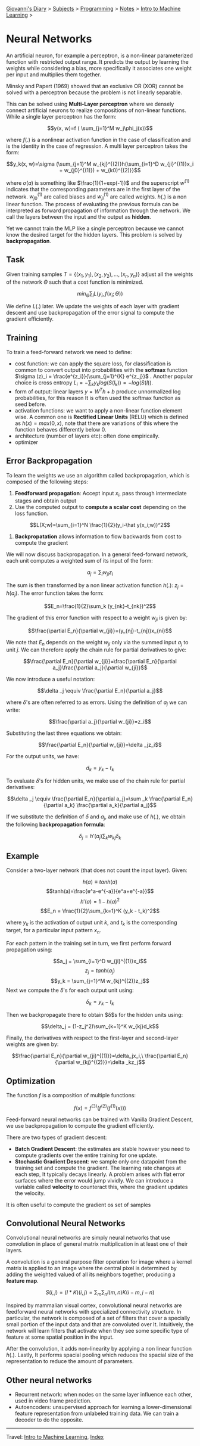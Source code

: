 #+startup: content indent

[[file:../../../index.org][Giovanni's Diary]] > [[file:../../../subjects.org][Subjects]] > [[file:../../programming.org][Programming]] > [[file:../notes.org][Notes]] > [[file:intro-to-machine-learning.org][Intro to Machine Learning]] >

* Neural Networks
#+INDEX: Giovanni's Diary!Programming!Notes!Intro to Machine Learning!Neural Networks

An artificial neuron, for example a perceptron, is a non-linear
parameterized function with restricted output range. It predicts the
output by learning the weights while considering a bias, more
specifically it associates one weight per input and multiplies them
together.

Minsky and Papert (1969) showed that an exclusive OR (XOR) cannot be
solved with a perceptron because the problem is not linearly
separable.

This can be solved using **Multi-Layer perceptron** where we densely
connect artificial neurons to realize compositions of non-linear
functions. While a single layer perceptron has the form:

$$y(x, w)=f ( \sum_{j=1}^M w_j\phi_j(x))$$

where $f(.)$ is a nonlinear activation function in the case of
classification and is the identity in the case of regression. A multi
layer perceptron takes the form:

$$y_k(x, w)=\sigma (\sum_{j=1}^M w_{kj}^{(2)}h(\sum_{i=1}^D w_{ji}^{(1)}x_i + w_{j0}^{(1)}) + w_{k0)^{(2)}}$$

where $\sigma (a)$ is something like $\frac{1}{1+exp(-1)}$ and the
superscript $w^{(1)}$ indicates that the corresponding parameters are
in the first layer of the network. $w_{j0}^{(1)}$ are called biases
and $w_{ji}^{(1)}$ are called weights. $h(.)$ is a non linear
function. The process of evaluating the previous formula can be
interpreted as forward propagation of information through the
network. We call the layers between the input and the output as
**hidden**.

Yet we cannot train the MLP like a single perceptron because we cannot
know the desired target for the hidden layers. This problem is solved
by **backpropagation**.

** Task

Given training samples $T=\{ (x_1, y_1), (x_2, y_2), ..., (x_n, y_n)
\}$ adjust all the weights of the network $\Theta$ such that a cost
function is minimized.

$$min_{\Theta} \sum _i L(y_i, f(x_i;\Theta))$$

We define $L(.)$ later. We update the weights of each layer with
gradient descent and use backpropagation of the error signal to
compute the gradient efficiently.

** Training

To train a feed-forward network we need to define:

- cost function: we can apply the square loss, for classification is
  common to convert output into probabilities with the **softmax**
  function $\sigma (z)_i = \frac{e^{z_i}}{\sum_{j=1}^{K} e^{z_j}}$
  . Another popular choice is cross entropy $L_i = -\sum_k y_k
  log(S(l_k)) = -log(S(l))$.
- form of output: linear layers $y=W^Th+b$ produce unnormalized log
  probabilities, for this reason It is often used the softmax function
  as seed before.
- activation functions: we want to apply a non-linear function
  element wise. A common one is **Rectified Linear Units** (RELU) which
  is defined as $h(x)=max(0, x)$, note that there are variations of
  this where the function behaves differently below 0.
- architecture (number of layers etc): often done empirically.
- optimizer

** Error Backpropagation

To learn the weights we use an algorithm called backpropagation, which
is composed of the following steps:

1. **Feedforward propagation**: Accept input $x_i$, pass through
   intermediate stages and obtain output
2. Use the computed output to **compute a scalar cost** depending on
   the loss function.

$$L(X;w)=\sum_{i=1}^N \frac{1}{2}(y_i-\hat y(x_i;w))^2$$

3. **Backpropatation** allows information to flow backwards from cost
   to compute the gradient

We will now discuss backpropagation. In a general feed-forward
network, each unit computes a weighted sum of its input of the form:

$$a_j=\sum_i w_{ji}z_i$$

The sum is then transformed by a non linear activation function
$h(.)$: $z_j = h(a_j)$. The error function takes the form:

$$E_n=\frac{1}{2}\sum_k (y_{nk}-t_{nk})^2$$

The gradient of this error function with respect to a weight $w_{ji}$
is given by:

$$\frac{\partial E_n}{\partial w_{ji}}=(y_{nj}-t_{nj})x_{ni}$$

We note that $E_n$ depends on the weight $w_{ji}$ only via the summed
input $a_j$ to unit $j$. We can therefore apply the chain rule for
partial derivatives to give:

$$\frac{\partial E_n}{\partial w_{ji}}=\frac{\partial E_n}{\partial a_j}\frac{\partial a_j}{\partial w_{ji}}$$

We now introduce a useful notation:

$$\delta _j \equiv \frac{\partial E_n}{\partial a_j}$$

where $\delta$'s are often referred to as errors. Using the definition
of $a_j$ we can write:

$$\frac{\partial a_j}{\partial w_{ji}}=z_i$$

Substituting the last three equations we obtain:

$$\frac{\partial E_n}{\partial w_{ji}}=\delta _jz_i$$

For the output units, we have:

$$d_k = y_k - t_k$$

To evaluate $\delta$'s for hidden units, we make use of the chain rule
for partial derivatives:

$$\delta _j \equiv \frac{\partial E_n}{\partial a_j}=\sum _k \frac{\partial E_n}{\partial a_k} \frac{\partial a_k}{\partial a_j}$$

If we substitute the definition of $\delta$ and $a_j$, and make use of
$h(.)$, we obtain the following **backpropagation formula**:

$$\delta _j = h'(a_j)\sum _kw_{kj}\delta _k$$

** Example

Consider a two-layer network (that does not count the input
layer). Given:

$$h(a)\equiv tanh(a)$$
$$tanh(a)=\frac{e^a-e^{-a}}{e^a+e^{-a}}$$
$$h'(a)=1-h(a)^2$$
$$E_n = \frac{1}{2}\sum_{k=1}^K (y_k - t_k)^2$$

where $y_k$ is the activation of output unit $k$, and $t_k$ is the
corresponding target, for a particular input pattern $x_n$.

For each pattern in the training set in turn, we first perform forward
propagation using:

$$a_j = \sum_{i=1}^D w_{ji}^{(1)}x_i$$
$$z_j = tanh(a_j)$$
$$y_k = \sum_{j=1}^M w_{kj}^{(2)}z_j$$
Next we compute the $\delta$'s for each output unit using:

$$\delta _k = y_k - t_k$$

Then we backpropagate there to obtain $\delta$s for the hidden units
using:

$$\delta_j = (1-z_j^2)\sum_{k=1}^K w_{kj}d_k$$

Finally, the derivatives with respect to the first-layer and
second-layer weights are given by:

$$\frac{\partial E_n}{\partial w_{ji}^{(1)}}=\delta_jx_i,\ \frac{\partial E_n}{\partial w_{kj}^{(2)}}=\delta _kz_j$$

** Optimization

The function $f$ is a composition of multiple functions:

$$f(x)=f^{(3)}(f^{(2)}(f^{(1)}(x)))$$

Feed-forward neural networks can be trained with Vanilla Gradient
Descent, we use backpropagation to compute the gradient efficiently.

There are two types of gradient descent:

- **Batch Gradient Descent**: the estimates are stable however you
  need to compute gradients over the entire training for one update.
- **Stochastic Gradient Descent**: we sample only one datapoint from
  the training set and compute the gradient. The learning rate changes
  at each step, It typically decays linearly. A problem arises with
  flat error surfaces where the error would jump vividly. We can
  introduce a variable called **velocity** to counteract this, where
  the gradient updates the velocity.

It is often useful to compute the gradient os set of samples

** Convolutional Neural Networks

Convolutional neural networks are simply neural networks that use
convolution in place of general matrix multiplication in at least one
of their layers.

A convolution is a general purpose filter operation for image where a
kernel matrix is applied to an image where the central pixel is
determined by adding the weighted valued of all its neighbors
together, producing a **feature map**.

$$S(i, j) = (I*K)(i, j) = \sum_m\sum_nI(m, n)K(i-m,j-n)$$

Inspired by mammalian visual cortex, convolutional neural networks are
feedforward neural networks with specialized connectivity
structure. In particular, the network is composed of a set of filters
that cover a specially small portion of the input data and that are
convoluted over It. Intuitively, the network will learn filters that
activate when they see some specific type of feature at some spatial
position in the input.

After the convolution, it adds non-linearity by applying a non linear
function $h(.)$. Lastly, It performs spacial pooling which reduces the
spacial size of the representation to reduce the amount of parameters.

** Other neural networks

- Recurrent network: when nodes on the same layer influence each
  other, used in video frame prediction.
- Autoencoders: unsupervised approach for learning a lower-dimensional
  feature representation from unlabeled training data. We can train a
  decoder to do the opposite.

-----

Travel: [[file:intro-to-machine-learning.org][Intro to Machine Learning]], [[file:../../../theindex.org][Index]]
